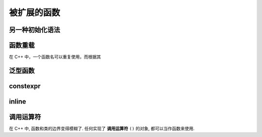 ############
被扩展的函数
############

另一种初始化语法
================

函数重载
========

在 C++ 中，一个函数名可以重复使用，而根据其

泛型函数
========

constexpr
=========

inline
======


调用运算符
==========

在 C++ 中, 函数和类的边界变得模糊了. 任何实现了 **调用运算符** ``()`` 的对象,
都可以当作函数来使用.
